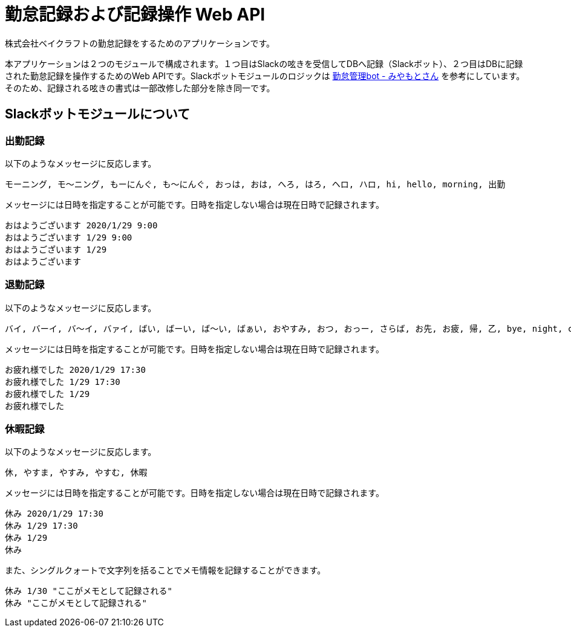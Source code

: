= 勤怠記録および記録操作 Web API

株式会社ベイクラフトの勤怠記録をするためのアプリケーションです。

本アプリケーションは２つのモジュールで構成されます。１つ目はSlackの呟きを受信してDBへ記録（Slackボット）、２つ目はDBに記録された勤怠記録を操作するためのWeb APIです。Slackボットモジュールのロジックは https://github.com/masuidrive/miyamoto[勤怠管理bot - みやもとさん] を参考にしています。そのため、記録される呟きの書式は一部改修した部分を除き同一です。

== Slackボットモジュールについて

=== 出勤記録

以下のようなメッセージに反応します。
----
モーニング, モ〜ニング, もーにんぐ, も〜にんぐ, おっは, おは, へろ, はろ, ヘロ, ハロ, hi, hello, morning, 出勤
----

メッセージには日時を指定することが可能です。日時を指定しない場合は現在日時で記録されます。
----
おはようございます 2020/1/29 9:00
おはようございます 1/29 9:00
おはようございます 1/29
おはようございます
----

=== 退勤記録

以下のようなメッセージに反応します。
----
バイ, バーイ, バ〜イ, バァイ, ばい, ばーい, ば〜い, ばぁい, おやすみ, おつ, おっー, さらば, お先, お疲, 帰, 乙, bye, night, cu, c u, cyou, c you, seeu, see u, seeyou, see you, 退勤, ごきげんよ, グッバイ, グバイ, さようなら
----

メッセージには日時を指定することが可能です。日時を指定しない場合は現在日時で記録されます。
----
お疲れ様でした 2020/1/29 17:30
お疲れ様でした 1/29 17:30
お疲れ様でした 1/29
お疲れ様でした
----

=== 休暇記録

以下のようなメッセージに反応します。
----
休, やすま, やすみ, やすむ, 休暇
----

メッセージには日時を指定することが可能です。日時を指定しない場合は現在日時で記録されます。
----
休み 2020/1/29 17:30
休み 1/29 17:30
休み 1/29
休み
----

また、シングルクォートで文字列を括ることでメモ情報を記録することができます。
----
休み 1/30 "ここがメモとして記録される"
休み "ここがメモとして記録される"
----

